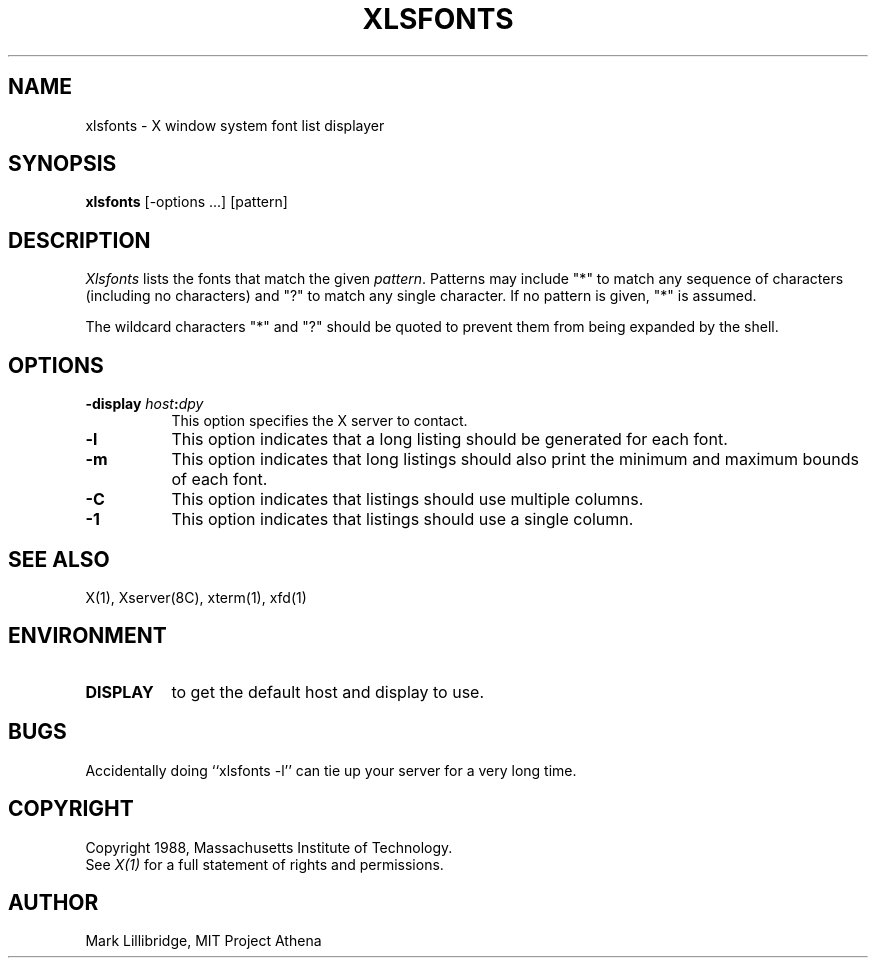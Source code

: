 .TH XLSFONTS 1 "1 March 1988" "X Version 11"
.SH NAME
xlsfonts - X window system font list displayer
.SH SYNOPSIS
.B xlsfonts
[-options ...] [pattern]
.SH DESCRIPTION
.I Xlsfonts
lists the fonts that match the given \fIpattern\fP.
Patterns may include "*" to match any sequence of characters (including
no characters) and
"?" to match any single character.  If no pattern is given, "*" is assumed.
.PP
The wildcard characters "*" and "?" should be quoted to prevent them from
being expanded by the shell.
.SH "OPTIONS"
.PP
.TP 8
.B \-display \fIhost\fP:\fIdpy\fP
This option specifies the X server to contact.
.PP
.TP 8
.B \-l
This option indicates that a long listing should be generated for each font.
.TP 8
.B \-m
This option indicates that long listings should also print the minimum and
maximum bounds of each font.
.TP 8
.B \-C
This option indicates that listings should use multiple columns.
.TP 8
.B \-1
This option indicates that listings should use a single column.
.PP
.SH "SEE ALSO"
X(1), Xserver(8C), xterm(1), xfd(1)
.SH ENVIRONMENT
.TP 8
.B DISPLAY
to get the default host and display to use.
.SH BUGS
Accidentally doing ``xlsfonts -l'' can tie up your server for a very long time.
.SH COPYRIGHT
Copyright 1988, Massachusetts Institute of Technology.
.br
See \fIX(1)\fP for a full statement of rights and permissions.
.SH AUTHOR
Mark Lillibridge, MIT Project Athena

